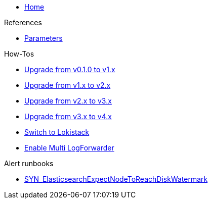 * xref:index.adoc[Home]

.References
* xref:references/parameters.adoc[Parameters]

.How-Tos
* xref:how-tos/upgrade-v0.1-v1.x.adoc[Upgrade from v0.1.0 to v1.x]
* xref:how-tos/upgrade-v1.x-v2.x.adoc[Upgrade from v1.x to v2.x]
* xref:how-tos/upgrade-v2.x-v3.x.adoc[Upgrade from v2.x to v3.x]
* xref:how-tos/upgrade-v3.x-v4.x.adoc[Upgrade from v3.x to v4.x]
* xref:how-tos/switch-to-lokistack.adoc[Switch to Lokistack]
* xref:how-tos/enable-multi-forwarder.adoc[Enable Multi LogForwarder]

.Alert runbooks
* xref:runbooks/SYN_ElasticsearchExpectNodeToReachDiskWatermark.adoc[SYN_ElasticsearchExpectNodeToReachDiskWatermark]
